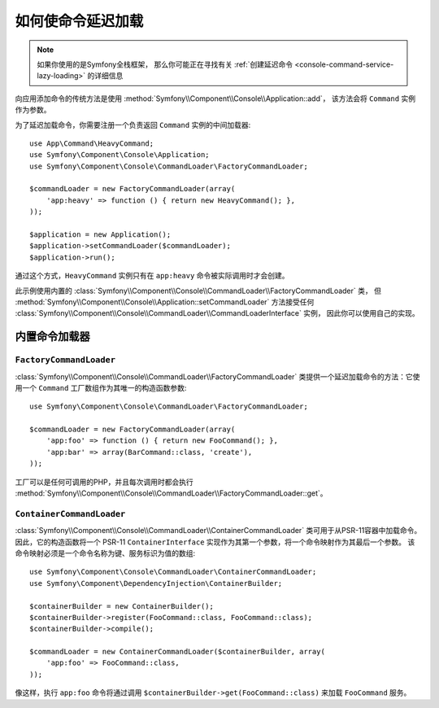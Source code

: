如何使命令延迟加载
==================================

.. note::

    如果你使用的是Symfony全栈框架，
    那么你可能正在寻找有关 :ref:`创建延迟命令 <console-command-service-lazy-loading>` 的详细信息

向应用添加命令的传统方法是使用 :method:`Symfony\\Component\\Console\\Application::add`，
该方法会将 ``Command`` 实例作为参数。

为了延迟加载命令，你需要注册一个负责返回 ``Command`` 实例的中间加载器::

    use App\Command\HeavyCommand;
    use Symfony\Component\Console\Application;
    use Symfony\Component\Console\CommandLoader\FactoryCommandLoader;

    $commandLoader = new FactoryCommandLoader(array(
        'app:heavy' => function () { return new HeavyCommand(); },
    ));

    $application = new Application();
    $application->setCommandLoader($commandLoader);
    $application->run();

通过这个方式，``HeavyCommand`` 实例只有在 ``app:heavy`` 命令被实际调用时才会创建。

此示例使用内置的 :class:`Symfony\\Component\\Console\\CommandLoader\\FactoryCommandLoader` 类，
但 :method:`Symfony\\Component\\Console\\Application::setCommandLoader` 方法接受任何
:class:`Symfony\\Component\\Console\\CommandLoader\\CommandLoaderInterface` 实例，
因此你可以使用自己的实现。

内置命令加载器
------------------------

``FactoryCommandLoader``
~~~~~~~~~~~~~~~~~~~~~~~~

:class:`Symfony\\Component\\Console\\CommandLoader\\FactoryCommandLoader`
类提供一个延迟加载命令的方法：它使用一个 ``Command`` 工厂数组作为其唯一的构造函数参数::

    use Symfony\Component\Console\CommandLoader\FactoryCommandLoader;

    $commandLoader = new FactoryCommandLoader(array(
        'app:foo' => function () { return new FooCommand(); },
        'app:bar' => array(BarCommand::class, 'create'),
    ));

工厂可以是任何可调用的PHP，并且每次调用时都会执行
:method:`Symfony\\Component\\Console\\CommandLoader\\FactoryCommandLoader::get`。

``ContainerCommandLoader``
~~~~~~~~~~~~~~~~~~~~~~~~~~

:class:`Symfony\\Component\\Console\\CommandLoader\\ContainerCommandLoader`
类可用于从PSR-11容器中加载命令。
因此，它的构造函数将一个 PSR-11 ``ContainerInterface`` 实现作为其第一个参数，将一个命令映射作为其最后一个参数。
该命令映射必须是一个命令名称为键、服务标识为值的数组::

    use Symfony\Component\Console\CommandLoader\ContainerCommandLoader;
    use Symfony\Component\DependencyInjection\ContainerBuilder;

    $containerBuilder = new ContainerBuilder();
    $containerBuilder->register(FooCommand::class, FooCommand::class);
    $containerBuilder->compile();

    $commandLoader = new ContainerCommandLoader($containerBuilder, array(
        'app:foo' => FooCommand::class,
    ));

像这样，执行 ``app:foo`` 命令将通过调用 ``$containerBuilder->get(FooCommand::class)``
来加载 ``FooCommand`` 服务。
